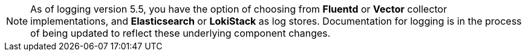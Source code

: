 // Text snippet included in the following assemblies:
//
//
// Text snippet included in the following modules:
//
//
:_content-type: SNIPPET

[NOTE]
====
As of logging version 5.5, you have the option of choosing from *Fluentd* or *Vector* collector implementations, and *Elasticsearch* or *LokiStack* as log stores. Documentation for logging is in the process of being updated to reflect these underlying component changes.
====
